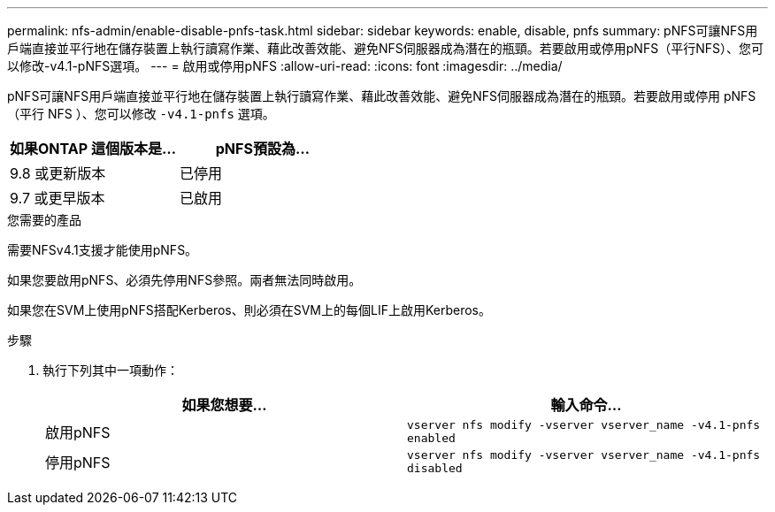 ---
permalink: nfs-admin/enable-disable-pnfs-task.html 
sidebar: sidebar 
keywords: enable, disable, pnfs 
summary: pNFS可讓NFS用戶端直接並平行地在儲存裝置上執行讀寫作業、藉此改善效能、避免NFS伺服器成為潛在的瓶頸。若要啟用或停用pNFS（平行NFS）、您可以修改-v4.1-pNFS選項。 
---
= 啟用或停用pNFS
:allow-uri-read: 
:icons: font
:imagesdir: ../media/


[role="lead"]
pNFS可讓NFS用戶端直接並平行地在儲存裝置上執行讀寫作業、藉此改善效能、避免NFS伺服器成為潛在的瓶頸。若要啟用或停用 pNFS （平行 NFS ）、您可以修改 `-v4.1-pnfs` 選項。

[cols="50,50"]
|===
| 如果ONTAP 這個版本是... | pNFS預設為... 


| 9.8 或更新版本 | 已停用 


| 9.7 或更早版本 | 已啟用 
|===
.您需要的產品
需要NFSv4.1支援才能使用pNFS。

如果您要啟用pNFS、必須先停用NFS參照。兩者無法同時啟用。

如果您在SVM上使用pNFS搭配Kerberos、則必須在SVM上的每個LIF上啟用Kerberos。

.步驟
. 執行下列其中一項動作：
+
[cols="2*"]
|===
| 如果您想要... | 輸入命令... 


 a| 
啟用pNFS
 a| 
`vserver nfs modify -vserver vserver_name -v4.1-pnfs enabled`



 a| 
停用pNFS
 a| 
`vserver nfs modify -vserver vserver_name -v4.1-pnfs disabled`

|===

